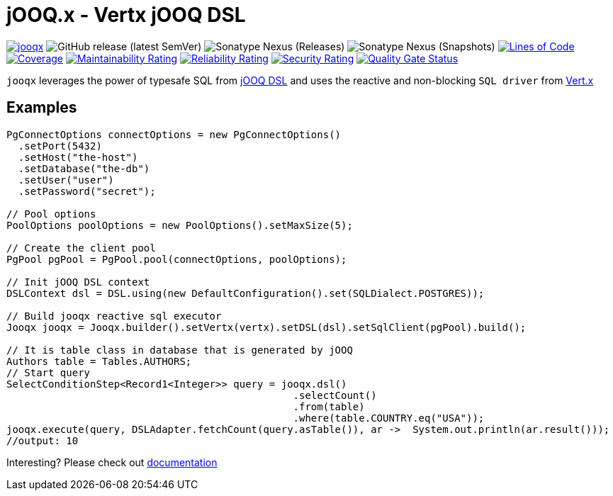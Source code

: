 = jOOQ.x - Vertx jOOQ DSL

image:https://github.com/zero88/jooqx/actions/workflows/jooqx.yml/badge.svg[jooqx,link=https://github.com/zero88/jooqx/actions/workflows/jooqx.yml]
image:https://img.shields.io/github/v/release/zero88/jooqx?sort=semver[GitHub release (latest SemVer)]
image:https://img.shields.io/nexus/r/io.github.zero88/jooqx?server=https%3A%2F%2Foss.sonatype.org[Sonatype Nexus (Releases)]
image:https://img.shields.io/nexus/s/io.github.zero88/jooqx?server=https%3A%2F%2Foss.sonatype.org[Sonatype Nexus (Snapshots)]
image:https://sonarcloud.io/api/project_badges/measure?project=zero88_jooqx&metric=ncloc[Lines of Code,link=https://sonarcloud.io/dashboard?id=zero88_jooqx]
image:https://sonarcloud.io/api/project_badges/measure?project=zero88_jooqx&metric=coverage[Coverage,link=https://sonarcloud.io/dashboard?id=zero88_jooqx]
image:https://sonarcloud.io/api/project_badges/measure?project=zero88_jooqx&metric=sqale_rating[Maintainability Rating,link=https://sonarcloud.io/dashboard?id=zero88_jooqx]
image:https://sonarcloud.io/api/project_badges/measure?project=zero88_jooqx&metric=reliability_rating[Reliability Rating,link=https://sonarcloud.io/dashboard?id=zero88_jooqx]
image:https://sonarcloud.io/api/project_badges/measure?project=zero88_jooqx&metric=security_rating[Security Rating,link=https://sonarcloud.io/dashboard?id=zero88_jooqx]
image:https://sonarcloud.io/api/project_badges/measure?project=zero88_jooqx&metric=alert_status[Quality Gate Status,link=https://sonarcloud.io/dashboard?id=zero88_jooqx]

`jooqx` leverages the power of typesafe SQL from https://www.jooq.org[jOOQ DSL] and uses the reactive and non-blocking `SQL driver` from https://vertx.io/docs/#databases[Vert.x]

== Examples

[source,java]
----
PgConnectOptions connectOptions = new PgConnectOptions()
  .setPort(5432)
  .setHost("the-host")
  .setDatabase("the-db")
  .setUser("user")
  .setPassword("secret");

// Pool options
PoolOptions poolOptions = new PoolOptions().setMaxSize(5);

// Create the client pool
PgPool pgPool = PgPool.pool(connectOptions, poolOptions);

// Init jOOQ DSL context
DSLContext dsl = DSL.using(new DefaultConfiguration().set(SQLDialect.POSTGRES));

// Build jooqx reactive sql executor
Jooqx jooqx = Jooqx.builder().setVertx(vertx).setDSL(dsl).setSqlClient(pgPool).build();

// It is table class in database that is generated by jOOQ
Authors table = Tables.AUTHORS;
// Start query
SelectConditionStep<Record1<Integer>> query = jooqx.dsl()
                                                .selectCount()
                                                .from(table)
                                                .where(table.COUNTRY.eq("USA"));
jooqx.execute(query, DSLAdapter.fetchCount(query.asTable()), ar ->  System.out.println(ar.result()));
//output: 10
----

Interesting? Please check out https://zero88.github.io/jooqx/[documentation]
